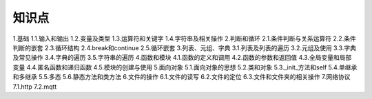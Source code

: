 知识点
======

1.基础
1.1.输入和输出
1.2.变量及类型
1.3.运算符和关键字
1.4.字符串及相关操作
2.判断和循环
2.1.条件判断与关系运算符
2.2.条件判断的嵌套
2.3.循环结构
2.4.break和continue
2.5.循环嵌套
3.列表、元组、字典
3.1.列表及列表的遍历
3.2.元组及使用
3.3.字典及常见操作
3.4.字典的遍历
3.5.字符串的遍历
4.函数和模块
4.1.函数的定义和调用
4.2.函数的参数和返回值
4.3.全局变量和局部变量
4.4.匿名函数和递归函数
4.5.模块的创建与使用
5.面向对象
5.1.面向对象的思想
5.2.类和对象
5.3._init_方法和self
5.4.单继承和多继承
5.5.多态
5.6.静态方法和类方法
6.文件的操作
6.1.文件的读写
6.2.文件的定位
6.3.文件和文件夹的相关操作
7.网络协议
7.1.http
7.2.mqtt
